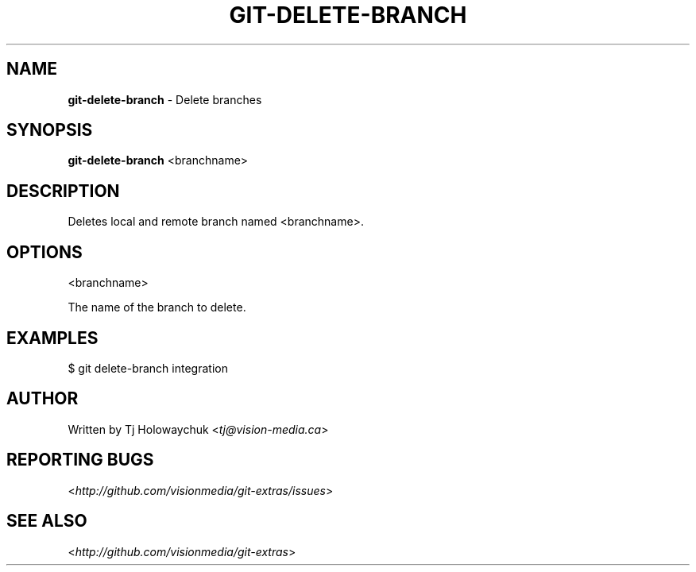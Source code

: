 .\" generated with Ronn/v0.7.3
.\" http://github.com/rtomayko/ronn/tree/0.7.3
.
.TH "GIT\-DELETE\-BRANCH" "1" "October 2010" "" "Git Extras"
.
.SH "NAME"
\fBgit\-delete\-branch\fR \- Delete branches
.
.SH "SYNOPSIS"
\fBgit\-delete\-branch\fR <branchname>
.
.SH "DESCRIPTION"
Deletes local and remote branch named <branchname>\.
.
.SH "OPTIONS"
<branchname>
.
.P
The name of the branch to delete\.
.
.SH "EXAMPLES"
.
.nf

$ git delete\-branch integration
.
.fi
.
.SH "AUTHOR"
Written by Tj Holowaychuk <\fItj@vision\-media\.ca\fR>
.
.SH "REPORTING BUGS"
<\fIhttp://github\.com/visionmedia/git\-extras/issues\fR>
.
.SH "SEE ALSO"
<\fIhttp://github\.com/visionmedia/git\-extras\fR>
